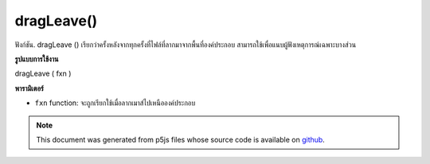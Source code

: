 .. raw:: html

	<script src="https://sketch.netpie.io/widget/p5-widget.js"></script>

dragLeave()
===========

ฟังก์ชัน. dragLeave () เรียกว่าครั้งหลังจากทุกครั้งที่ไฟล์ที่ลากมาจากพื้นที่องค์ประกอบ สามารถใช้เพื่อแนบผู้ฟังเหตุการณ์เฉพาะบางส่วน

.. The .dragLeave() function is called once after every time a
.. dragged file leaves the element area. This can be used to attach an
.. element specific event listener.
**รูปแบบการใช้งาน**

dragLeave ( fxn )

**พารามิเตอร์**

- ``fxn``  function: จะถูกเรียกใช้เมื่อลากเมาส์ไปเหนือองค์ประกอบ

.. ``fxn``  function: function to be fired when mouse is
                   dragged over the element.

.. raw:: html

	<script type="text/p5" data-autoplay data-hide-sourcecode>
	// To test this sketch, simply drag a file
	// over and then out of the canvas area
	function setup() {
	  var c = createCanvas(100, 100);
	  background(200);
	  textAlign(CENTER);
	  text('Drag file', width/2, height/2);
	  c.dragLeave(dragLeaveCallback);
	}
	
	// This function will be called whenever
	// a file is dragged out of the canvas
	function dragLeaveCallback() {
	  background(240);
	  text('Dragged off', width/2, height/2);
	}

	</script>

	<br><br>

.. note:: This document was generated from p5js files whose source code is available on `github <https://github.com/processing/p5.js>`_.
